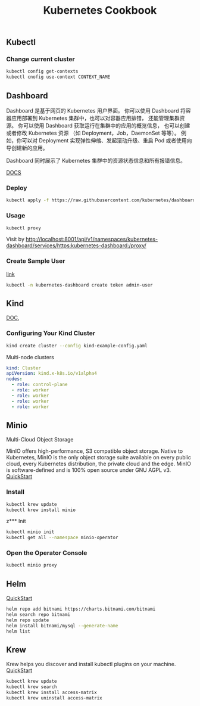 #+TITLE: Kubernetes Cookbook
#+KEYWORDS: ChanMo, dsoou, k8s, kubernetes, microservices, docker
#+DESCRIPTION: Kubernetes notes

** Kubectl
*** Change current cluster
#+BEGIN_SRC sh
  kubectl config get-contexts
  kubectl cnofig use-context CONTEXT_NAME
#+END_SRC
** Dashboard
Dashboard 是基于网页的 Kubernetes 用户界面。
你可以使用 Dashboard 将容器应用部署到 Kubernetes 集群中，也可以对容器应用排错，
还能管理集群资源。 你可以使用 Dashboard 获取运行在集群中的应用的概览信息，
也可以创建或者修改 Kubernetes 资源 （如 Deployment，Job，DaemonSet 等等）。
例如，你可以对 Deployment 实现弹性伸缩、发起滚动升级、重启 Pod 或者使用向导创建新的应用。

Dashboard 同时展示了 Kubernetes 集群中的资源状态信息和所有报错信息。

[[https://kubernetes.io/zh-cn/docs/tasks/access-application-cluster/web-ui-dashboard/][DOCS]]
*** Deploy
#+BEGIN_SRC sh
  kubectl apply -f https://raw.githubusercontent.com/kubernetes/dashboard/v2.7.0/aio/deploy/recommended.yaml
#+END_SRC

#+RESULTS:
| namespace/kubernetes-dashboard                                    | created |
| serviceaccount/kubernetes-dashboard                               | created |
| service/kubernetes-dashboard                                      | created |
| secret/kubernetes-dashboard-certs                                 | created |
| secret/kubernetes-dashboard-csrf                                  | created |
| secret/kubernetes-dashboard-key-holder                            | created |
| configmap/kubernetes-dashboard-settings                           | created |
| role.rbac.authorization.k8s.io/kubernetes-dashboard               | created |
| clusterrole.rbac.authorization.k8s.io/kubernetes-dashboard        | created |
| rolebinding.rbac.authorization.k8s.io/kubernetes-dashboard        | created |
| clusterrolebinding.rbac.authorization.k8s.io/kubernetes-dashboard | created |
| deployment.apps/kubernetes-dashboard                              | created |
| service/dashboard-metrics-scraper                                 | created |
| deployment.apps/dashboard-metrics-scraper                         | created |

*** Usage
#+BEGIN_SRC sh
  kubectl proxy
#+END_SRC
Visit by http://localhost:8001/api/v1/namespaces/kubernetes-dashboard/services/https:kubernetes-dashboard:/proxy/
*** Create Sample User
[[https://github.com/kubernetes/dashboard/blob/master/docs/user/access-control/creating-sample-user.md][link]]
#+BEGIN_SRC sh
  kubectl -n kubernetes-dashboard create token admin-user
#+END_SRC

#+RESULTS:

** Kind
[[https://kind.sigs.k8s.io/docs/user/quick-start#creating-a-cluster][DOC]],
*** Configuring Your Kind Cluster
#+BEGIN_SRC sh
  kind create cluster --config kind-example-config.yaml
#+END_SRC
Muiti-node clusters
#+BEGIN_SRC yaml
  kind: Cluster
  apiVersion: kind.x-k8s.io/v1alpha4
  nodes:
    - role: control-plane
    - role: worker
    - role: worker
    - role: worker
    - role: worker
#+END_SRC
** Minio
Multi-Cloud Object Storage

MinIO offers high-performance, S3 compatible object storage. Native to
Kubernetes, MinIO is the only object storage suite available on every public
cloud, every Kubernetes distribution, the private cloud and the edge. MinIO
is software-defined and is 100% open source under GNU AGPL v3.
[[https://min.io/download#/kubernetes][QuickStart]]
*** Install
#+BEGIN_SRC bash
  kubectl krew update
  kubectl krew install minio
#+END_SRC
z*** Init
#+BEGIN_SRC sh
  kubectl minio init
  kubectl get all --namespace minio-operator
#+END_SRC
*** Open the Operator Console
#+BEGIN_SRC sh
  kubectl minio proxy
#+END_SRC

** Helm
[[https://helm.sh/zh/docs/intro/quickstart/][QuickStart]]
#+BEGIN_SRC sh
  helm repo add bitnami https://charts.bitnami.com/bitnami
  helm search repo bitnami
  helm repo update
  helm install bitnami/mysql --generate-name
  helm list
#+END_SRC

** Krew
Krew helps you discover and install kubectl plugins on your machine.
[[https://krew.sigs.k8s.io/docs/user-guide/quickstart/][QuickStart]]

#+BEGIN_SRC sh
  kubectl krew update
  kubectl krew search
  kubectl krew install access-matrix
  kubectl krew uninstall access-matrix
#+END_SRC



